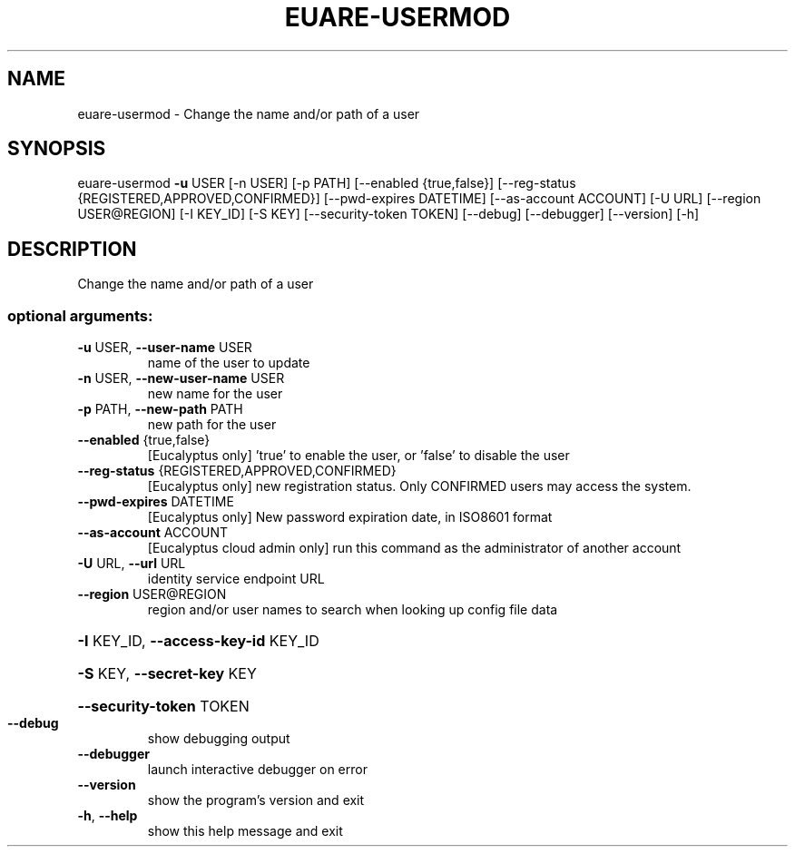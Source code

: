 .\" DO NOT MODIFY THIS FILE!  It was generated by help2man 1.44.1.
.TH EUARE-USERMOD "1" "September 2014" "euca2ools 3.2.0" "User Commands"
.SH NAME
euare-usermod \- Change the name and/or path of a user
.SH SYNOPSIS
euare\-usermod \fB\-u\fR USER [\-n USER] [\-p PATH] [\-\-enabled {true,false}]
[\-\-reg\-status {REGISTERED,APPROVED,CONFIRMED}]
[\-\-pwd\-expires DATETIME] [\-\-as\-account ACCOUNT] [\-U URL]
[\-\-region USER@REGION] [\-I KEY_ID] [\-S KEY]
[\-\-security\-token TOKEN] [\-\-debug] [\-\-debugger]
[\-\-version] [\-h]
.SH DESCRIPTION
Change the name and/or path of a user
.SS "optional arguments:"
.TP
\fB\-u\fR USER, \fB\-\-user\-name\fR USER
name of the user to update
.TP
\fB\-n\fR USER, \fB\-\-new\-user\-name\fR USER
new name for the user
.TP
\fB\-p\fR PATH, \fB\-\-new\-path\fR PATH
new path for the user
.TP
\fB\-\-enabled\fR {true,false}
[Eucalyptus only] 'true' to enable the user, or
\&'false' to disable the user
.TP
\fB\-\-reg\-status\fR {REGISTERED,APPROVED,CONFIRMED}
[Eucalyptus only] new registration status. Only
CONFIRMED users may access the system.
.TP
\fB\-\-pwd\-expires\fR DATETIME
[Eucalyptus only] New password expiration date, in
ISO8601 format
.TP
\fB\-\-as\-account\fR ACCOUNT
[Eucalyptus cloud admin only] run this command as the
administrator of another account
.TP
\fB\-U\fR URL, \fB\-\-url\fR URL
identity service endpoint URL
.TP
\fB\-\-region\fR USER@REGION
region and/or user names to search when looking up
config file data
.HP
\fB\-I\fR KEY_ID, \fB\-\-access\-key\-id\fR KEY_ID
.HP
\fB\-S\fR KEY, \fB\-\-secret\-key\fR KEY
.HP
\fB\-\-security\-token\fR TOKEN
.TP
\fB\-\-debug\fR
show debugging output
.TP
\fB\-\-debugger\fR
launch interactive debugger on error
.TP
\fB\-\-version\fR
show the program's version and exit
.TP
\fB\-h\fR, \fB\-\-help\fR
show this help message and exit
